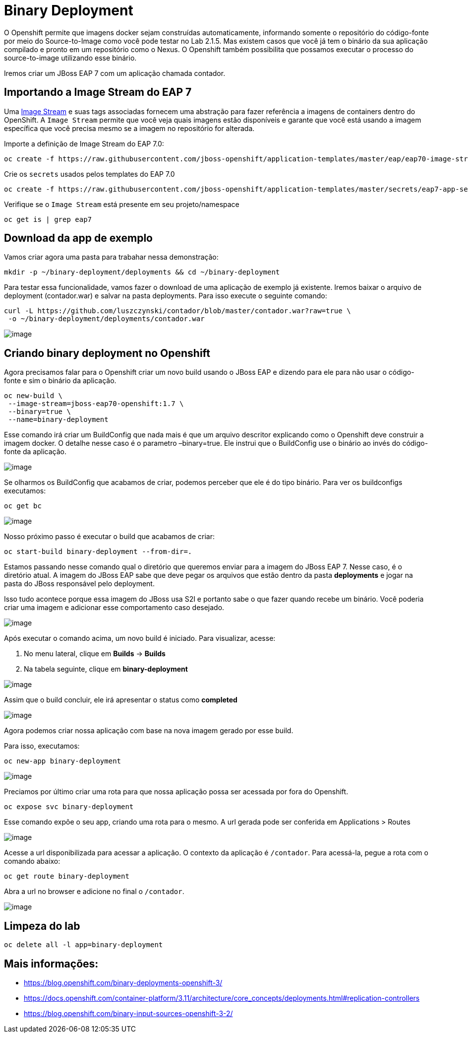 [[binary-deployment]]
= Binary Deployment

O Openshift permite que imagens docker sejam construídas automaticamente, informando somente o repositório do código-fonte por meio do Source-to-Image como você pode testar no Lab 2.1.5. Mas existem casos que você já tem o binário da sua aplicação compilado e pronto em um repositório como o Nexus. O Openshift também possibilita que possamos executar o processo do source-to-image utilizando esse binário.

Iremos criar um JBoss EAP 7 com um aplicação chamada contador.

[[importando-a-image-stream-do-eap-7]]
== Importando a Image Stream do EAP 7

Uma https://docs.openshift.com/container-platform/3.11/architecture/core_concepts/builds_and_image_streams.html#image-streams[Image Stream] e suas tags associadas fornecem uma abstração para fazer referência a imagens de containers dentro do OpenShift. A `Image Stream` permite que você veja quais imagens estão disponíveis e garante que você está usando a imagem específica que você precisa mesmo se a imagem no repositório for alterada.

Importe a definição de Image Stream do EAP 7.0:

[source,text]
----
oc create -f https://raw.githubusercontent.com/jboss-openshift/application-templates/master/eap/eap70-image-stream.json
----

Crie os `secrets` usados pelos templates do EAP 7.0

[source,text]
----
oc create -f https://raw.githubusercontent.com/jboss-openshift/application-templates/master/secrets/eap7-app-secret.json
----

Verifique se o `Image Stream` está presente em seu projeto/namespace

[source,text]
----
oc get is | grep eap7
----

[[download-da-app-de-exemplo]]
== Download da app de exemplo

Vamos criar agora uma pasta para trabahar nessa demonstração:

[source,text]
----
mkdir -p ~/binary-deployment/deployments && cd ~/binary-deployment
----

Para testar essa funcionalidade, vamos fazer o download de uma aplicação de exemplo já existente. Iremos baixar o arquivo de deployment (contador.war) e salvar na pasta deployments. Para isso execute o seguinte comando:

[source,text]
----
curl -L https://github.com/luszczynski/contador/blob/master/contador.war?raw=true \
 -o ~/binary-deployment/deployments/contador.war
----

image:https://raw.githubusercontent.com/guaxinim/test-drive-openshift/master/gitbook/assets/show-contador.gif[image]

[[criando-binary-deployment-no-openshift]]
== Criando binary deployment no Openshift

Agora precisamos falar para o Openshift criar um novo build usando o JBoss EAP e dizendo para ele para não usar o código-fonte e sim o binário da aplicação.

[source,bash]
----
oc new-build \
 --image-stream=jboss-eap70-openshift:1.7 \
 --binary=true \
 --name=binary-deployment
----

Esse comando irá criar um BuildConfig que nada mais é que um arquivo descritor explicando como o Openshift deve construir a imagem docker. O detalhe nesse caso é o parametro –binary=true. Ele instrui que o BuildConfig use o binário ao invés do código-fonte da aplicação.

image:https://raw.githubusercontent.com/guaxinim/test-drive-openshift/master/gitbook/assets/bc-binary.gif[image]

Se olharmos os BuildConfig que acabamos de criar, podemos perceber que ele é do tipo binário. Para ver os buildconfigs executamos:

[source,text]
----
oc get bc
----

image:https://raw.githubusercontent.com/guaxinim/test-drive-openshift/master/gitbook/assets/selection_057.png[image]

Nosso próximo passo é executar o build que acabamos de criar:

[source,text]
----
oc start-build binary-deployment --from-dir=.
----

Estamos passando nesse comando qual o diretório que queremos enviar para a imagem do JBoss EAP 7. Nesse caso, é o diretório atual. A imagem do JBoss EAP sabe que deve pegar os arquivos que estão dentro da pasta *deployments* e jogar na pasta do JBoss responsável pelo deployment.

Isso tudo acontece porque essa imagem do JBoss usa S2I e portanto sabe o que fazer quando recebe um binário. Você poderia criar uma imagem e adicionar esse comportamento caso desejado.

image:https://raw.githubusercontent.com/guaxinim/test-drive-openshift/master/gitbook/assets/start-build.gif[image]

Após executar o comando acima, um novo build é iniciado. Para visualizar, acesse:

1.  No menu lateral, clique em *Builds* -> *Builds*
2.  Na tabela seguinte, clique em *binary-deployment*

image:https://raw.githubusercontent.com/guaxinim/test-drive-openshift/master/gitbook/assets/access-build.gif[image]

Assim que o build concluir, ele irá apresentar o status como *completed*

image:https://raw.githubusercontent.com/guaxinim/test-drive-openshift/master/gitbook/assets/selection_058.png[image]

Agora podemos criar nossa aplicação com base na nova imagem gerado por esse build.

Para isso, executamos:

[source,text]
----
oc new-app binary-deployment
----

image:https://raw.githubusercontent.com/guaxinim/test-drive-openshift/master/gitbook/assets/new-app-binary-deployment.gif[image]

Preciamos por último criar uma rota para que nossa aplicação possa ser acessada por fora do Openshift.

[source,text]
----
oc expose svc binary-deployment
----

Esse comando expõe o seu app, criando uma rota para o mesmo. A url gerada pode ser conferida em Applications > Routes

image:https://raw.githubusercontent.com/guaxinim/test-drive-openshift/master/gitbook/assets/binaryapproute.png[image]

Acesse a url disponibilizada para acessar a aplicação. O contexto da aplicação é `/contador`. Para acessá-la, pegue a rota com o comando abaixo:

[source,bash]
----
oc get route binary-deployment
----

Abra a url no browser e adicione no final o `/contador`.

image:https://raw.githubusercontent.com/guaxinim/test-drive-openshift/master/gitbook/assets/binaryapp.png[image]

[[limpeza-do-lab]]
== Limpeza do lab

[source,bash]
----
oc delete all -l app=binary-deployment
----

[[mais-informações]]
== Mais informações:

* https://blog.openshift.com/binary-deployments-openshift-3/
* https://docs.openshift.com/container-platform/3.11/architecture/core_concepts/deployments.html#replication-controllers
* https://blog.openshift.com/binary-input-sources-openshift-3-2/

